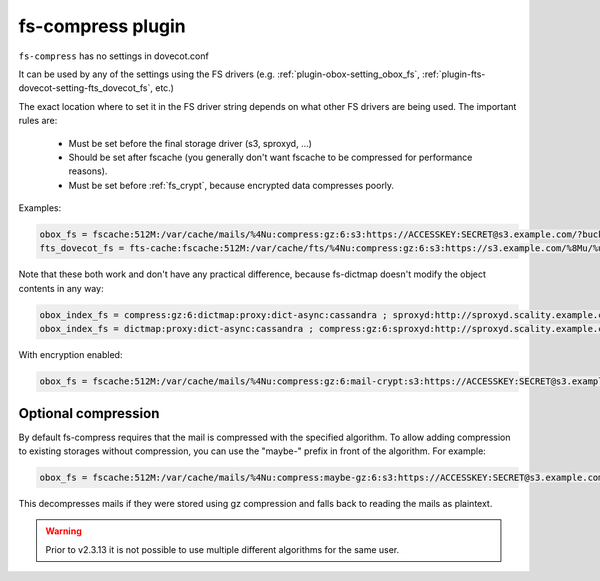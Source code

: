 .. _plugin-fs-compress:

==================
fs-compress plugin
==================

``fs-compress`` has no settings in dovecot.conf

It can be used by any of the settings using the FS drivers (e.g. :ref:`plugin-obox-setting_obox_fs`, :ref:`plugin-fts-dovecot-setting-fts_dovecot_fs`, etc.)

The exact location where to set it in the FS driver string depends on what other FS drivers are being used.
The important rules are:

 * Must be set before the final storage driver (s3, sproxyd, ...)
 * Should be set after fscache (you generally don't want fscache to be compressed for performance reasons).
 * Must be set before :ref:`fs_crypt`, because encrypted data compresses poorly.

Examples:

.. code-block:: none

  obox_fs = fscache:512M:/var/cache/mails/%4Nu:compress:gz:6:s3:https://ACCESSKEY:SECRET@s3.example.com/?bucket=mails
  fts_dovecot_fs = fts-cache:fscache:512M:/var/cache/fts/%4Nu:compress:gz:6:s3:https://s3.example.com/%8Mu/%u/fts/?bucket=mails

Note that these both work and don't have any practical difference, because fs-dictmap doesn't modify the object contents in any way:

.. code-block:: none

  obox_index_fs = compress:gz:6:dictmap:proxy:dict-async:cassandra ; sproxyd:http://sproxyd.scality.example.com/?class=2&reason_header_max_length=200 ; diff-table
  obox_index_fs = dictmap:proxy:dict-async:cassandra ; compress:gz:6:sproxyd:http://sproxyd.scality.example.com/?class=2&reason_header_max_length=200 ; diff-table

With encryption enabled:

.. code-block:: none

  obox_fs = fscache:512M:/var/cache/mails/%4Nu:compress:gz:6:mail-crypt:s3:https://ACCESSKEY:SECRET@s3.example.com/?bucket=mails

Optional compression
--------------------

.. versionadded:: v2.2.34

By default fs-compress requires that the mail is compressed with the specified algorithm.
To allow adding compression to existing storages without compression, you can use the "maybe-" prefix in front of the algorithm.
For example:

.. code-block:: none

   obox_fs = fscache:512M:/var/cache/mails/%4Nu:compress:maybe-gz:6:s3:https://ACCESSKEY:SECRET@s3.example.com/?bucket=mails

This decompresses mails if they were stored using gz compression and falls back to reading the mails as plaintext.

.. warning:: Prior to v2.3.13 it is not possible to use multiple different algorithms for the same user.
